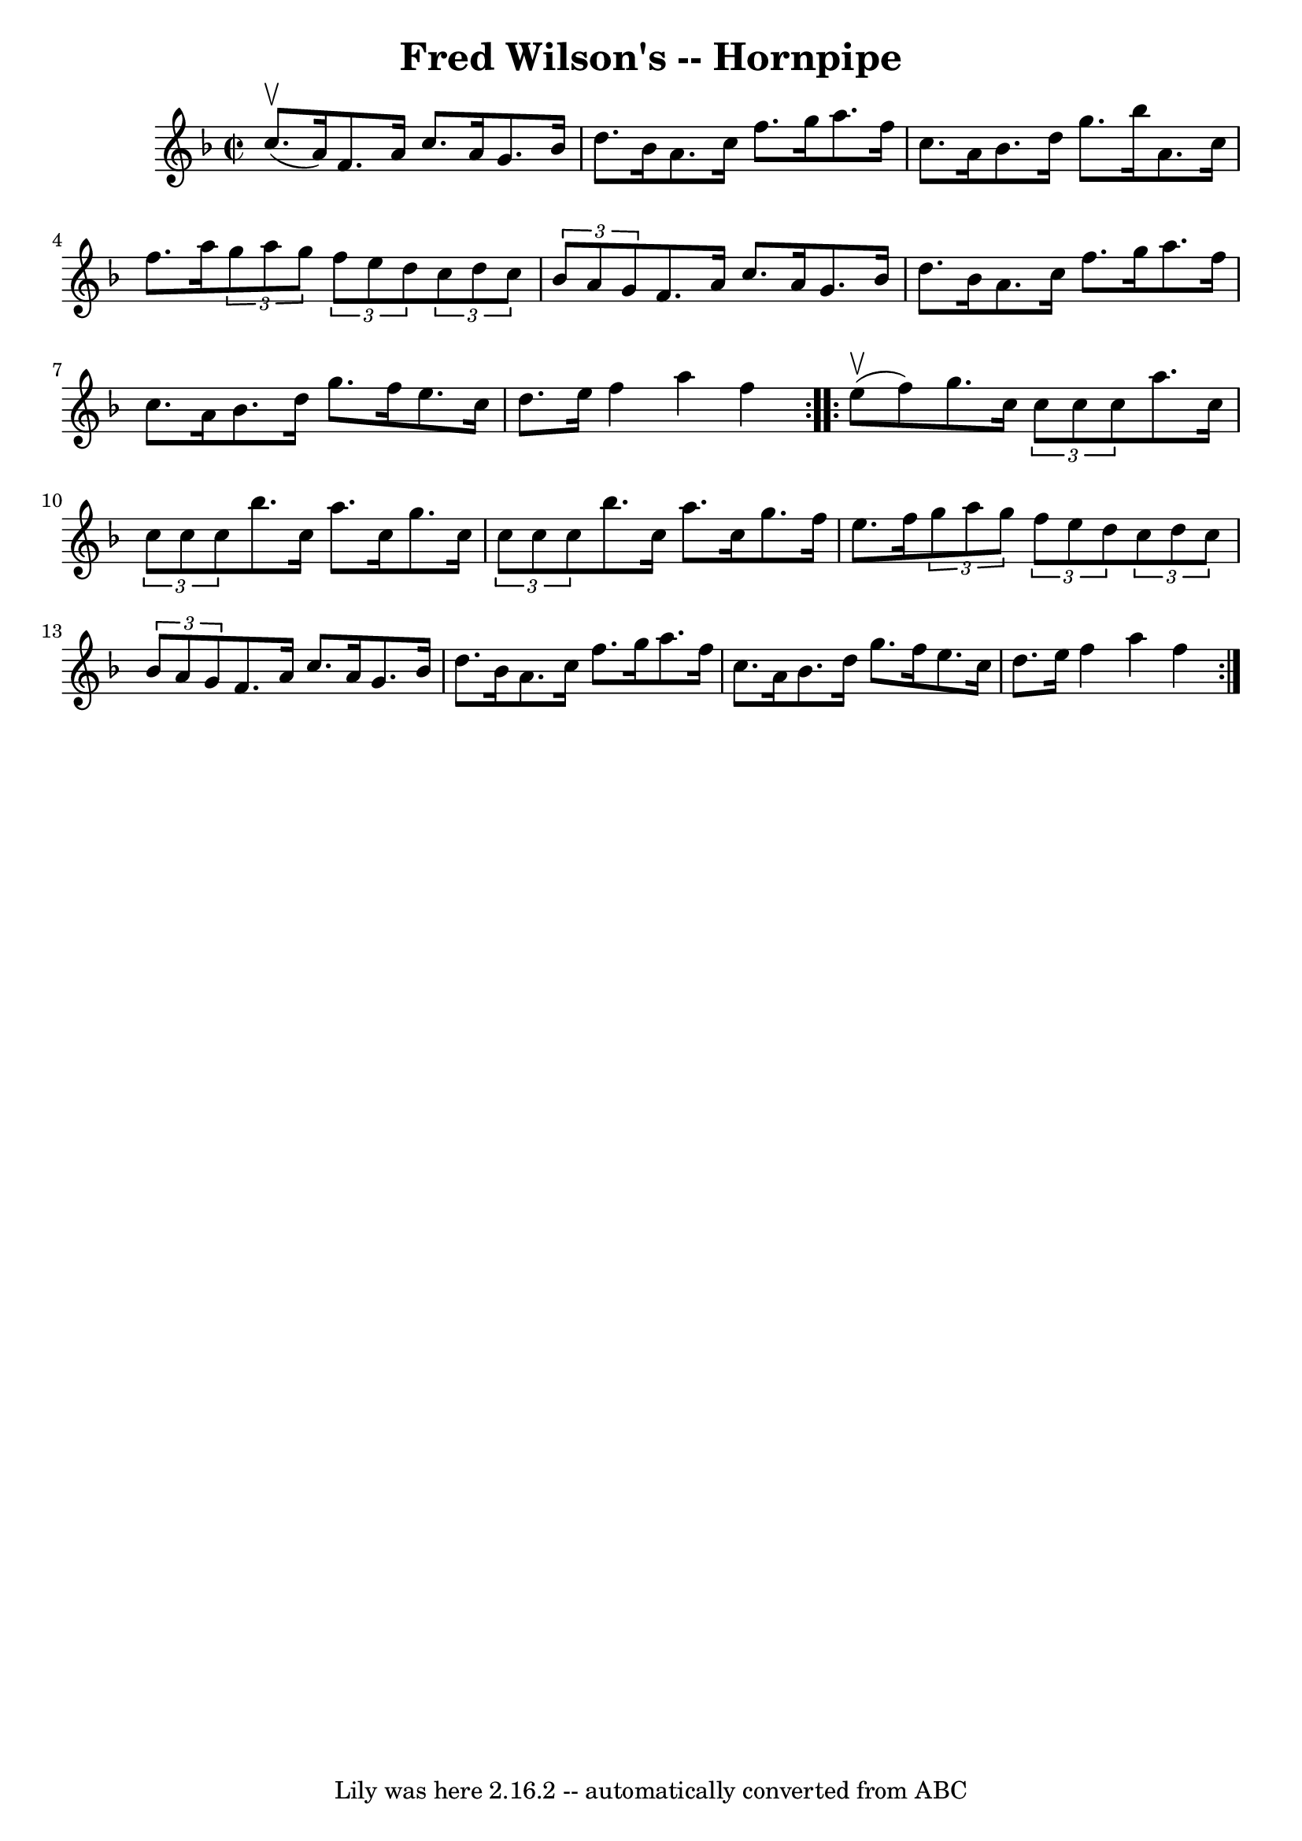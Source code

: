 \version "2.7.40"
\header {
	book = "Cole's 1000 Fiddle Tunes"
	crossRefNumber = "1"
	footnotes = ""
	tagline = "Lily was here 2.16.2 -- automatically converted from ABC"
	title = "Fred Wilson's -- Hornpipe"
}
voicedefault =  {
\set Score.defaultBarType = "empty"

\repeat volta 2 {
\override Staff.TimeSignature #'style = #'C
 \time 2/2 \key f \major     c''8. (^\upbow   a'16  -) |
   f'8.    a'16  
  c''8.    a'16    g'8.    bes'16    d''8.    bes'16  |
   a'8.    c''16  
  f''8.    g''16    a''8.    f''16    c''8.    a'16  |
     bes'8.    
d''16    g''8.    bes''16    a'8.    c''16    f''8.    a''16  |
 
\times 2/3 {   g''8    a''8    g''8  }   \times 2/3 {   f''8    e''8    d''8  } 
  \times 2/3 {   c''8    d''8    c''8  }   \times 2/3 {   bes'8    a'8    g'8  
} |
     f'8.    a'16    c''8.    a'16    g'8.    bes'16    d''8.    
bes'16  |
   a'8.    c''16    f''8.    g''16    a''8.    f''16    c''8.   
 a'16  |
     bes'8.    d''16    g''8.    f''16    e''8.    c''16    
d''8.    e''16  |
   f''4    a''4    f''4  }     \repeat volta 2 {     
e''8 (^\upbow   f''8  -) |
   g''8.    c''16  \times 2/3 {   c''8    c''8 
   c''8  }   a''8.    c''16  \times 2/3 {   c''8    c''8    c''8  } |
   
bes''8.    c''16    a''8.    c''16    g''8.    c''16  \times 2/3 {   c''8    
c''8    c''8  } |
     bes''8.    c''16    a''8.    c''16    g''8.    
f''16    e''8.    f''16  |
 \times 2/3 {   g''8    a''8    g''8  }   
\times 2/3 {   f''8    e''8    d''8  }   \times 2/3 {   c''8    d''8    c''8  } 
  \times 2/3 {   bes'8    a'8    g'8  } |
     f'8.    a'16    c''8.    
a'16    g'8.    bes'16    d''8.    bes'16  |
   a'8.    c''16    f''8.    
g''16    a''8.    f''16    c''8.    a'16  |
     bes'8.    d''16    g''8. 
   f''16    e''8.    c''16    d''8.    e''16  |
   f''4    a''4    f''4  
}   
}

\score{
    <<

	\context Staff="default"
	{
	    \voicedefault 
	}

    >>
	\layout {
	}
	\midi {}
}
